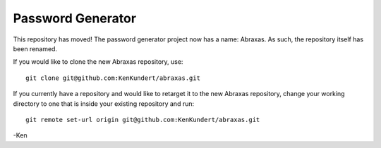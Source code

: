 Password Generator
==================

This repository has moved! The password generator project now has a name: 
Abraxas. As such, the repository itself has been renamed.

If you would like to clone the new Abraxas repository, use::

    git clone git@github.com:KenKundert/abraxas.git

If you currently have a repository and would like to retarget it to the new 
Abraxas repository, change your working directory to one that is inside your 
existing repository and run::

    git remote set-url origin git@github.com:KenKundert/abraxas.git

-Ken
